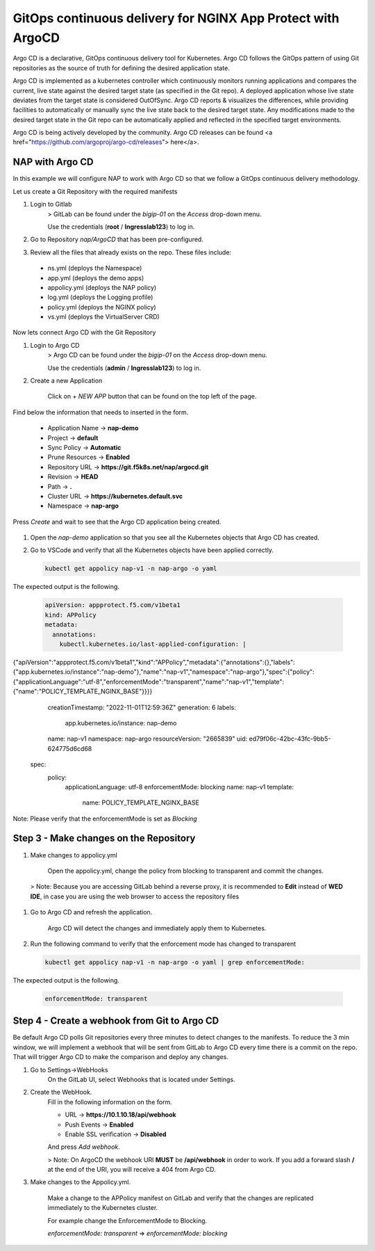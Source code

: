 GitOps continuous delivery for NGINX App Protect with ArgoCD 
============================================================

Argo CD is a declarative, GitOps continuous delivery tool for Kubernetes. Argo CD follows the GitOps pattern of using Git repositories as the source of truth for defining the desired application state. 

.. image:: images/argocd-ui.gif

Argo CD is implemented as a kubernetes controller which continuously monitors running applications and compares the current, live state against the desired target state (as specified in the Git repo). A deployed application whose live 
state deviates from the target state is considered OutOfSync. Argo CD reports & visualizes the differences, while providing facilities to automatically or manually sync the live state back to the desired target state. Any modifications 
made to the desired target state in the Git repo can be automatically applied and reflected in the specified target environments.

Argo CD is being actively developed by the community. Argo CD releases can be found <a href="https://github.com/argoproj/argo-cd/releases"> here</a>.


NAP with Argo CD 
----------------

In this example we will configure NAP to work with Argo CD so that we follow a GitOps continuous delivery methodology.

Let us create a Git Repository with the required manifests

#. Login to Gitlab
    > GitLab can be found under the `bigip-01` on the `Access` drop-down menu.
  
    Use the credentials (**root** / **Ingresslab123**) to log in. 

   .. image:: images/gitlab-login.png

#. Go to Repository `nap/ArgoCD` that has been pre-configured.

   .. image:: images/gitlab-repo.png

#. Review all the files that already exists on the repo. These files include:

  - ns.yml        (deploys the Namespace)
  - app.yml       (deploys the demo apps)
  - appolicy.yml  (deploys the NAP policy)
  - log.yml       (deploys the Logging profile)
  - policy.yml    (deploys the NGINX policy)
  - vs.yml        (deploys the VirtualServer CRD)

   .. image:: images/gitlab-files.png


Now lets connect Argo CD with the Git Repository 

#. Login to Argo CD
    > Argo CD can be found under the `bigip-01` on the `Access` drop-down menu. 

    Use the credentials (**admin** / **Ingresslab123**) to log in. 

   .. image:: images/argo-login.png

#. Create a new Application
  
    Click on `+ NEW APP` button that can be found on the top left of the page.
    
   .. image:: images/argo-main.png

Find below the information that needs to inserted in the form. 
  
  - Application Name -> **nap-demo**
  - Project -> **default**
  - Sync Policy -> **Automatic**
  - Prune Resources -> **Enabled**
  - Repository URL -> **https://git.f5k8s.net/nap/argocd.git**
  - Revision -> **HEAD**
  - Path -> **.**
  - Cluster URL -> **https://kubernetes.default.svc**
  - Namespace  -> **nap-argo**

Press `Create` and wait to see that the Argo CD application being created.

   .. image:: images/argo-app.png

#. Open the `nap-demo` application so that you see all the Kubernetes objects that Argo CD has created.

   .. image:: images/argo-details.png

#. Go to VSCode and verify that all the Kubernetes objects have been applied correctly.


   .. code:: bash

      kubectl get appolicy nap-v1 -n nap-argo -o yaml

The expected output is the following. 

   .. code:: bash

      apiVersion: appprotect.f5.com/v1beta1
      kind: APPolicy
      metadata:
        annotations: 
          kubectl.kubernetes.io/last-applied-configuration: | 
 
 
 
 
 
 
{"apiVersion":"appprotect.f5.com/v1beta1","kind":"APPolicy","metadata":{"annotations":{},"labels":{"app.kubernetes.io/instance":"nap-demo"},"name":"nap-v1","namespace":"nap-argo"},"spec":{"policy":{"applicationLanguage":"utf-8","enforcementMode":"transparent","name":"nap-v1","template":{"name":"POLICY_TEMPLATE_NGINX_BASE"}}}}
        creationTimestamp: "2022-11-01T12:59:36Z"
        generation: 6
        labels:
          app.kubernetes.io/instance: nap-demo
        name: nap-v1
        namespace: nap-argo
        resourceVersion: "2665839"
        uid: ed79f06c-42bc-43fc-9bb5-624775d6cd68
      spec:
        policy:
          applicationLanguage: utf-8
          enforcementMode: blocking
          name: nap-v1
          template:
            name: POLICY_TEMPLATE_NGINX_BASE


Note: Please verify that the enforcementMode is set as `Blocking`

Step 3 - Make changes on the Repository 
---------------------------------------


#. Make changes to appolicy.yml

    Open the appolicy.yml, change the policy from blocking to transparent and commit the changes.
  
   .. image:: images/git-changes.png

  > Note: Because you are accessing GitLab behind a reverse proxy, it is recommended to **Edit** instead of **WED IDE**, in case you are using the web browser to access the repository files

#. Go to Argo CD and refresh the application.

    Argo CD will detect the changes and immediately apply them to Kubernetes.

   .. image:: images/argo-refresh.png

#. Run the following command to verify that the enforcement mode has changed to transparent

   .. code:: bash

      kubectl get appolicy nap-v1 -n nap-argo -o yaml | grep enforcementMode:

The expected output is the following. 

   .. code:: bash

      enforcementMode: transparent


Step 4 - Create a webhook from Git to Argo CD
--------------------------------------------- 


Be default Argo CD polls Git repositories every three minutes to detect changes to the manifests. To reduce the 3 min window, we will implement a webhook that will be sent from GitLab to Argo CD every time there is a commit on the repo. 
That will trigger Argo CD to make the comparison and deploy any changes. 

#. Go to Settings->WebHooks
    On the GitLab UI, select Webhooks that is located under Settings.

   .. image:: images/gitlab-webhook.png

#. Create the WebHook.
    Fill in the following information on the form.

    - URL                     -> **https://10.1.10.18/api/webhook**
    - Push Events             -> **Enabled**
    - Enable SSL verification -> **Disabled**

    And press `Add webhook`.

    > Note: On ArgoCD the webhook URI **MUST** be **/api/webhook** in order to work. If you add a forward slash **/** at the end of the URI, you will receive a 404 from Argo CD.



3. Make changes to the Appolicy.yml.

    Make a change to the APPolicy manifest on GitLab and verify that the changes are replicated immediately to the Kubernetes cluster.
    
    For example change the EnforcementMode to Blocking.
    
    `enforcementMode: transparent`  =>  `enforcementMode: blocking`
    